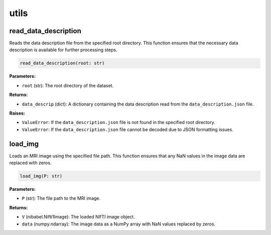 utils
=====

read_data_description
---------------------

Reads the data description file from the specified root directory. This function ensures that the necessary data description is available for further processing steps.

.. code-block:: python

    read_data_description(root: str)

**Parameters:**

- ``root`` (str): The root directory of the dataset.

**Returns:**

- ``data_descrip`` (dict): A dictionary containing the data description read from the ``data_description.json`` file.

**Raises:**

- ``ValueError``: If the ``data_description.json`` file is not found in the specified root directory.
- ``ValueError``: If the ``data_description.json`` file cannot be decoded due to JSON formatting issues.

load_img
--------

Loads an MRI image using the specified file path. This function ensures that any NaN values in the image data are replaced with zeros.

.. code-block:: python

    load_img(P: str)

**Parameters:**

- ``P`` (str): The file path to the MRI image.

**Returns:**

- ``V`` (nibabel.Nifti1Image): The loaded NIfTI image object.
- ``data`` (numpy.ndarray): The image data as a NumPy array with NaN values replaced by zeros.
